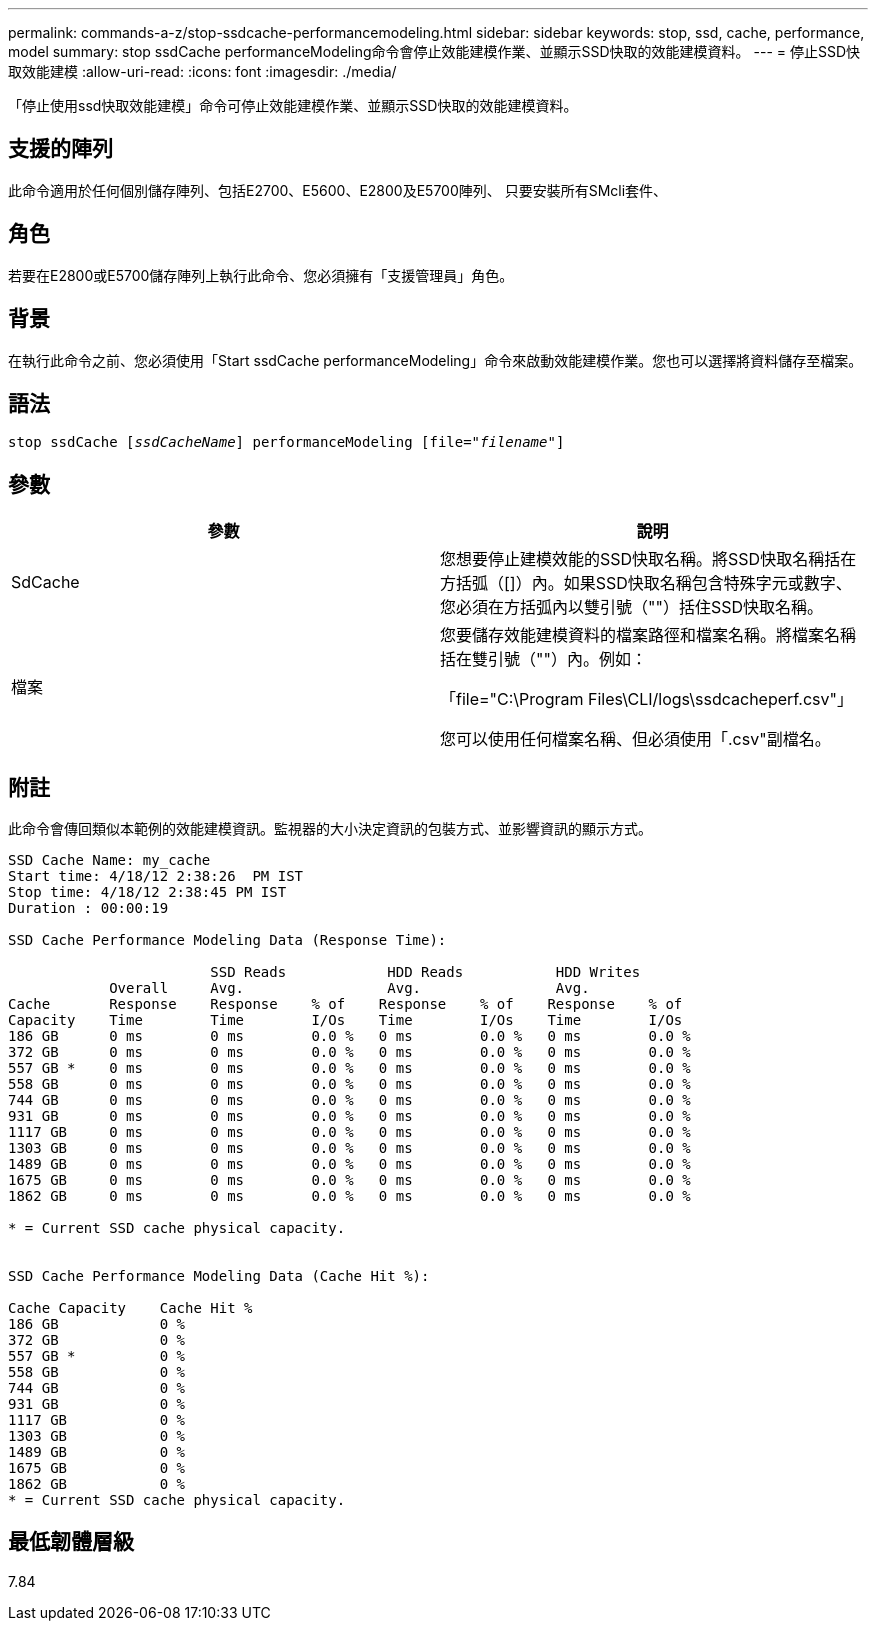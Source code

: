 ---
permalink: commands-a-z/stop-ssdcache-performancemodeling.html 
sidebar: sidebar 
keywords: stop, ssd, cache, performance, model 
summary: stop ssdCache performanceModeling命令會停止效能建模作業、並顯示SSD快取的效能建模資料。 
---
= 停止SSD快取效能建模
:allow-uri-read: 
:icons: font
:imagesdir: ./media/


[role="lead"]
「停止使用ssd快取效能建模」命令可停止效能建模作業、並顯示SSD快取的效能建模資料。



== 支援的陣列

此命令適用於任何個別儲存陣列、包括E2700、E5600、E2800及E5700陣列、 只要安裝所有SMcli套件、



== 角色

若要在E2800或E5700儲存陣列上執行此命令、您必須擁有「支援管理員」角色。



== 背景

在執行此命令之前、您必須使用「Start ssdCache performanceModeling」命令來啟動效能建模作業。您也可以選擇將資料儲存至檔案。



== 語法

[listing, subs="+macros"]
----

pass:quotes[stop ssdCache [_ssdCacheName_]] performanceModeling pass:quotes[[file="_filename_"]]
----


== 參數

[cols="2*"]
|===
| 參數 | 說明 


 a| 
SdCache
 a| 
您想要停止建模效能的SSD快取名稱。將SSD快取名稱括在方括弧（[]）內。如果SSD快取名稱包含特殊字元或數字、您必須在方括弧內以雙引號（""）括住SSD快取名稱。



 a| 
檔案
 a| 
您要儲存效能建模資料的檔案路徑和檔案名稱。將檔案名稱括在雙引號（""）內。例如：

「file="C:\Program Files\CLI/logs\ssdcacheperf.csv"」

您可以使用任何檔案名稱、但必須使用「.csv"副檔名。

|===


== 附註

此命令會傳回類似本範例的效能建模資訊。監視器的大小決定資訊的包裝方式、並影響資訊的顯示方式。

[listing]
----
SSD Cache Name: my_cache
Start time: 4/18/12 2:38:26  PM IST
Stop time: 4/18/12 2:38:45 PM IST
Duration : 00:00:19

SSD Cache Performance Modeling Data (Response Time):

                        SSD Reads            HDD Reads           HDD Writes
            Overall     Avg.                 Avg.                Avg.
Cache       Response    Response    % of    Response    % of    Response    % of
Capacity    Time        Time        I/Os    Time        I/Os    Time        I/Os
186 GB      0 ms        0 ms        0.0 %   0 ms        0.0 %   0 ms        0.0 %
372 GB      0 ms        0 ms        0.0 %   0 ms        0.0 %   0 ms        0.0 %
557 GB *    0 ms        0 ms        0.0 %   0 ms        0.0 %   0 ms        0.0 %
558 GB      0 ms        0 ms        0.0 %   0 ms        0.0 %   0 ms        0.0 %
744 GB      0 ms        0 ms        0.0 %   0 ms        0.0 %   0 ms        0.0 %
931 GB      0 ms        0 ms        0.0 %   0 ms        0.0 %   0 ms        0.0 %
1117 GB     0 ms        0 ms        0.0 %   0 ms        0.0 %   0 ms        0.0 %
1303 GB     0 ms        0 ms        0.0 %   0 ms        0.0 %   0 ms        0.0 %
1489 GB     0 ms        0 ms        0.0 %   0 ms        0.0 %   0 ms        0.0 %
1675 GB     0 ms        0 ms        0.0 %   0 ms        0.0 %   0 ms        0.0 %
1862 GB     0 ms        0 ms        0.0 %   0 ms        0.0 %   0 ms        0.0 %

* = Current SSD cache physical capacity.


SSD Cache Performance Modeling Data (Cache Hit %):

Cache Capacity    Cache Hit %
186 GB            0 %
372 GB            0 %
557 GB *          0 %
558 GB            0 %
744 GB            0 %
931 GB            0 %
1117 GB           0 %
1303 GB           0 %
1489 GB           0 %
1675 GB           0 %
1862 GB           0 %
* = Current SSD cache physical capacity.
----


== 最低韌體層級

7.84
